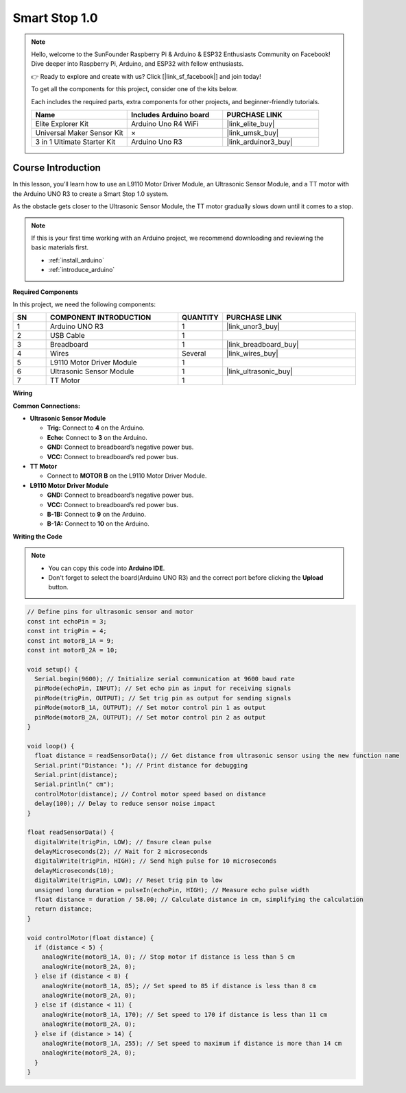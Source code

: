 .. _smart_stop1:

Smart Stop 1.0
==============================================================
.. note::
  
  Hello, welcome to the SunFounder Raspberry Pi & Arduino & ESP32 Enthusiasts Community on Facebook! Dive deeper into Raspberry Pi, Arduino, and ESP32 with fellow enthusiasts.

  👉 Ready to explore and create with us? Click [|link_sf_facebook|] and join today!

  To get all the components for this project, consider one of the kits below. 

  Each includes the required parts, extra components for other projects, and beginner-friendly tutorials.

  .. list-table::
    :widths: 20 20 20
    :header-rows: 1

    *   - Name	
        - Includes Arduino board
        - PURCHASE LINK
    *   - Elite Explorer Kit
        - Arduino Uno R4 WiFi
        - |link_elite_buy|
    *   - Universal Maker Sensor Kit
        - ×
        - |link_umsk_buy|
    *   - 3 in 1 Ultimate Starter Kit	
        - Arduino Uno R3
        - |link_arduinor3_buy|

Course Introduction
------------------------

In this lesson, you’ll learn how to use an L9110 Motor Driver Module, an Ultrasonic Sensor Module, and a TT motor with the Arduino UNO R3 to create a Smart Stop 1.0 system.

As the obstacle gets closer to the Ultrasonic Sensor Module, the TT motor gradually slows down until it comes to a stop.

.. raw:: html

    <iframe width="700" height="394" src="https://www.youtube.com/embed/ULGXiwr5h58?si=2j6lcoW5o2k6OTwm" title="YouTube video player" frameborder="0" allow="accelerometer; autoplay; clipboard-write; encrypted-media; gyroscope; picture-in-picture; web-share" referrerpolicy="strict-origin-when-cross-origin" allowfullscreen></iframe>

.. note::

  If this is your first time working with an Arduino project, we recommend downloading and reviewing the basic materials first.
  
  * :ref:`install_arduino`
  * :ref:`introduce_arduino`

**Required Components**

In this project, we need the following components:

.. list-table::
    :widths: 5 20 5 20
    :header-rows: 1

    *   - SN
        - COMPONENT INTRODUCTION	
        - QUANTITY
        - PURCHASE LINK

    *   - 1
        - Arduino UNO R3
        - 1
        - |link_unor3_buy|
    *   - 2
        - USB Cable
        - 1
        - 
    *   - 3
        - Breadboard
        - 1
        - |link_breadboard_buy|
    *   - 4
        - Wires
        - Several
        - |link_wires_buy|
    *   - 5
        - L9110 Motor Driver Module
        - 1
        - 
    *   - 6
        - Ultrasonic Sensor Module
        - 1
        - |link_ultrasonic_buy|
    *   - 7
        - TT Motor
        - 1
        - 

**Wiring**

.. image:: img/Smart_Stop_01_bb.png

**Common Connections:**

* **Ultrasonic Sensor Module**

  - **Trig:** Connect to **4** on the Arduino.
  - **Echo:** Connect to **3** on the Arduino.
  - **GND:** Connect to breadboard’s negative power bus.
  - **VCC:** Connect to breadboard’s red power bus.

* **TT Motor**

  -  Connect to **MOTOR B** on the L9110 Motor Driver Module.

* **L9110 Motor Driver Module**

  - **GND:** Connect to breadboard’s negative power bus.
  - **VCC:** Connect to breadboard’s red power bus.
  - **B-1B:** Connect to **9** on the Arduino.
  - **B-1A:** Connect to **10** on the Arduino.

**Writing the Code**

.. note::

    * You can copy this code into **Arduino IDE**. 
    * Don't forget to select the board(Arduino UNO R3) and the correct port before clicking the **Upload** button.

.. code-block:: arduino

      // Define pins for ultrasonic sensor and motor
      const int echoPin = 3;
      const int trigPin = 4;
      const int motorB_1A = 9;
      const int motorB_2A = 10;

      void setup() {
        Serial.begin(9600); // Initialize serial communication at 9600 baud rate
        pinMode(echoPin, INPUT); // Set echo pin as input for receiving signals
        pinMode(trigPin, OUTPUT); // Set trig pin as output for sending signals
        pinMode(motorB_1A, OUTPUT); // Set motor control pin 1 as output
        pinMode(motorB_2A, OUTPUT); // Set motor control pin 2 as output
      }

      void loop() {
        float distance = readSensorData(); // Get distance from ultrasonic sensor using the new function name
        Serial.print("Distance: "); // Print distance for debugging
        Serial.print(distance);
        Serial.println(" cm");
        controlMotor(distance); // Control motor speed based on distance
        delay(100); // Delay to reduce sensor noise impact
      }

      float readSensorData() {
        digitalWrite(trigPin, LOW); // Ensure clean pulse
        delayMicroseconds(2); // Wait for 2 microseconds
        digitalWrite(trigPin, HIGH); // Send high pulse for 10 microseconds
        delayMicroseconds(10);
        digitalWrite(trigPin, LOW); // Reset trig pin to low
        unsigned long duration = pulseIn(echoPin, HIGH); // Measure echo pulse width
        float distance = duration / 58.00; // Calculate distance in cm, simplifying the calculation
        return distance;
      }

      void controlMotor(float distance) {
        if (distance < 5) {
          analogWrite(motorB_1A, 0); // Stop motor if distance is less than 5 cm
          analogWrite(motorB_2A, 0);
        } else if (distance < 8) {
          analogWrite(motorB_1A, 85); // Set speed to 85 if distance is less than 8 cm
          analogWrite(motorB_2A, 0);
        } else if (distance < 11) {
          analogWrite(motorB_1A, 170); // Set speed to 170 if distance is less than 11 cm
          analogWrite(motorB_2A, 0);
        } else if (distance > 14) {
          analogWrite(motorB_1A, 255); // Set speed to maximum if distance is more than 14 cm
          analogWrite(motorB_2A, 0);
        }
      }


